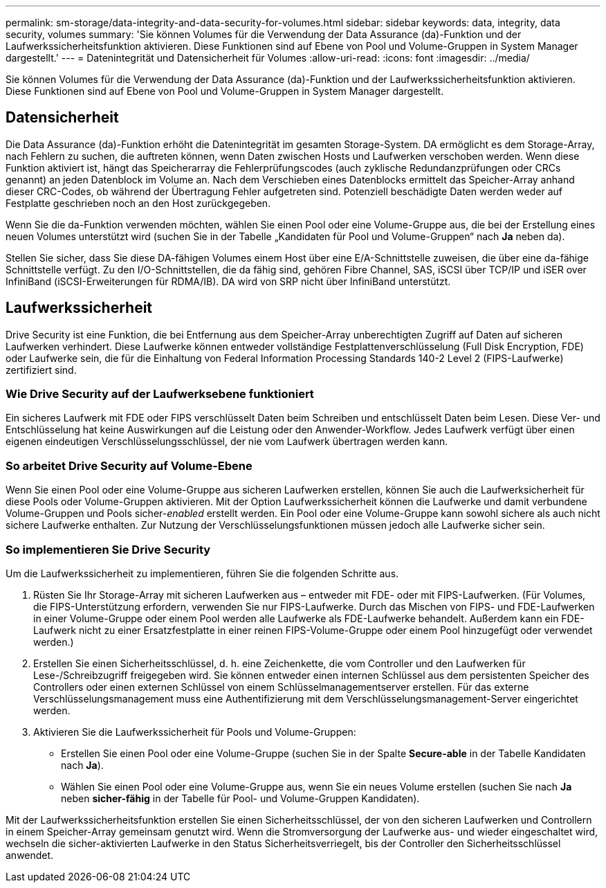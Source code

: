 ---
permalink: sm-storage/data-integrity-and-data-security-for-volumes.html 
sidebar: sidebar 
keywords: data, integrity, data security, volumes 
summary: 'Sie können Volumes für die Verwendung der Data Assurance (da)-Funktion und der Laufwerkssicherheitsfunktion aktivieren. Diese Funktionen sind auf Ebene von Pool und Volume-Gruppen in System Manager dargestellt.' 
---
= Datenintegrität und Datensicherheit für Volumes
:allow-uri-read: 
:icons: font
:imagesdir: ../media/


[role="lead"]
Sie können Volumes für die Verwendung der Data Assurance (da)-Funktion und der Laufwerkssicherheitsfunktion aktivieren. Diese Funktionen sind auf Ebene von Pool und Volume-Gruppen in System Manager dargestellt.



== Datensicherheit

Die Data Assurance (da)-Funktion erhöht die Datenintegrität im gesamten Storage-System. DA ermöglicht es dem Storage-Array, nach Fehlern zu suchen, die auftreten können, wenn Daten zwischen Hosts und Laufwerken verschoben werden. Wenn diese Funktion aktiviert ist, hängt das Speicherarray die Fehlerprüfungscodes (auch zyklische Redundanzprüfungen oder CRCs genannt) an jeden Datenblock im Volume an. Nach dem Verschieben eines Datenblocks ermittelt das Speicher-Array anhand dieser CRC-Codes, ob während der Übertragung Fehler aufgetreten sind. Potenziell beschädigte Daten werden weder auf Festplatte geschrieben noch an den Host zurückgegeben.

Wenn Sie die da-Funktion verwenden möchten, wählen Sie einen Pool oder eine Volume-Gruppe aus, die bei der Erstellung eines neuen Volumes unterstützt wird (suchen Sie in der Tabelle „Kandidaten für Pool und Volume-Gruppen“ nach *Ja* neben da).

Stellen Sie sicher, dass Sie diese DA-fähigen Volumes einem Host über eine E/A-Schnittstelle zuweisen, die über eine da-fähige Schnittstelle verfügt. Zu den I/O-Schnittstellen, die da fähig sind, gehören Fibre Channel, SAS, iSCSI über TCP/IP und iSER over InfiniBand (iSCSI-Erweiterungen für RDMA/IB). DA wird von SRP nicht über InfiniBand unterstützt.



== Laufwerkssicherheit

Drive Security ist eine Funktion, die bei Entfernung aus dem Speicher-Array unberechtigten Zugriff auf Daten auf sicheren Laufwerken verhindert. Diese Laufwerke können entweder vollständige Festplattenverschlüsselung (Full Disk Encryption, FDE) oder Laufwerke sein, die für die Einhaltung von Federal Information Processing Standards 140-2 Level 2 (FIPS-Laufwerke) zertifiziert sind.



=== Wie Drive Security auf der Laufwerksebene funktioniert

Ein sicheres Laufwerk mit FDE oder FIPS verschlüsselt Daten beim Schreiben und entschlüsselt Daten beim Lesen. Diese Ver- und Entschlüsselung hat keine Auswirkungen auf die Leistung oder den Anwender-Workflow. Jedes Laufwerk verfügt über einen eigenen eindeutigen Verschlüsselungsschlüssel, der nie vom Laufwerk übertragen werden kann.



=== So arbeitet Drive Security auf Volume-Ebene

Wenn Sie einen Pool oder eine Volume-Gruppe aus sicheren Laufwerken erstellen, können Sie auch die Laufwerksicherheit für diese Pools oder Volume-Gruppen aktivieren. Mit der Option Laufwerkssicherheit können die Laufwerke und damit verbundene Volume-Gruppen und Pools sicher-_enabled_ erstellt werden. Ein Pool oder eine Volume-Gruppe kann sowohl sichere als auch nicht sichere Laufwerke enthalten. Zur Nutzung der Verschlüsselungsfunktionen müssen jedoch alle Laufwerke sicher sein.



=== So implementieren Sie Drive Security

Um die Laufwerkssicherheit zu implementieren, führen Sie die folgenden Schritte aus.

. Rüsten Sie Ihr Storage-Array mit sicheren Laufwerken aus – entweder mit FDE- oder mit FIPS-Laufwerken. (Für Volumes, die FIPS-Unterstützung erfordern, verwenden Sie nur FIPS-Laufwerke. Durch das Mischen von FIPS- und FDE-Laufwerken in einer Volume-Gruppe oder einem Pool werden alle Laufwerke als FDE-Laufwerke behandelt. Außerdem kann ein FDE-Laufwerk nicht zu einer Ersatzfestplatte in einer reinen FIPS-Volume-Gruppe oder einem Pool hinzugefügt oder verwendet werden.)
. Erstellen Sie einen Sicherheitsschlüssel, d. h. eine Zeichenkette, die vom Controller und den Laufwerken für Lese-/Schreibzugriff freigegeben wird. Sie können entweder einen internen Schlüssel aus dem persistenten Speicher des Controllers oder einen externen Schlüssel von einem Schlüsselmanagementserver erstellen. Für das externe Verschlüsselungsmanagement muss eine Authentifizierung mit dem Verschlüsselungsmanagement-Server eingerichtet werden.
. Aktivieren Sie die Laufwerkssicherheit für Pools und Volume-Gruppen:
+
** Erstellen Sie einen Pool oder eine Volume-Gruppe (suchen Sie in der Spalte *Secure-able* in der Tabelle Kandidaten nach *Ja*).
** Wählen Sie einen Pool oder eine Volume-Gruppe aus, wenn Sie ein neues Volume erstellen (suchen Sie nach *Ja* neben *sicher-fähig* in der Tabelle für Pool- und Volume-Gruppen Kandidaten).




Mit der Laufwerkssicherheitsfunktion erstellen Sie einen Sicherheitsschlüssel, der von den sicheren Laufwerken und Controllern in einem Speicher-Array gemeinsam genutzt wird. Wenn die Stromversorgung der Laufwerke aus- und wieder eingeschaltet wird, wechseln die sicher-aktivierten Laufwerke in den Status Sicherheitsverriegelt, bis der Controller den Sicherheitsschlüssel anwendet.
